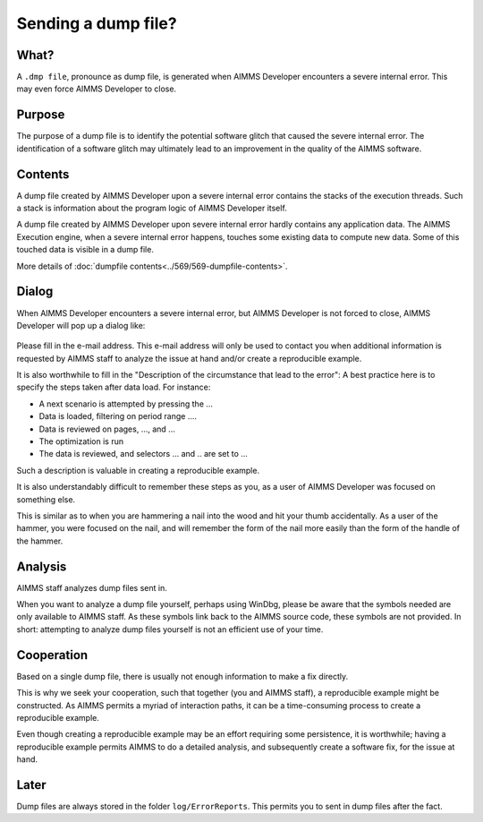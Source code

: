 Sending a dump file?
============================

What?
-----------------------
A ``.dmp file``, pronounce as dump file, 
is generated when AIMMS Developer encounters a severe internal error. 
This may even force AIMMS Developer to close.

Purpose
-----------------------
The purpose of a dump file is to identify the potential software glitch that caused the severe internal error. 
The identification of a software glitch may ultimately lead to an improvement in the quality of the AIMMS software.

Contents
-----------------------
A dump file created by AIMMS Developer upon a severe internal error contains the stacks of the execution threads. 
Such a stack is information about the program logic of AIMMS Developer itself. 

A dump file created by AIMMS Developer upon severe internal error hardly contains any application data. 
The AIMMS Execution engine, when a severe internal error happens, touches some existing data to compute new data. 
Some of this touched data is visible in a dump file.

More details of :doc:`dumpfile contents<../569/569-dumpfile-contents>`.

Dialog
-----------------------
When AIMMS Developer encounters a severe internal error, but AIMMS Developer is not forced to close, 
AIMMS Developer will pop up a dialog like:

.. figure:: images/severe-internal-error-dialogue.png
    :align: center

Please fill in the e-mail address. 
This e-mail address will only be used to contact you when additional information is requested by AIMMS staff to analyze the issue at hand and/or create a reproducible example.

It is also worthwhile to fill in the "Description of the circumstance that lead to the error": 
A best practice here is to specify the steps taken after data load.  For instance:

* A next scenario is attempted by pressing the ...
* Data is loaded, filtering on period range ....
* Data is reviewed on pages, ..., and ...
* The optimization is run
* The data is reviewed, and selectors ... and .. are set to ...

Such a description is valuable in creating a reproducible example. 

It is also understandably difficult to remember these steps as you, as a user of AIMMS Developer was focused on something else. 

This is similar as to when you are hammering a nail into the wood and hit your thumb accidentally. 
As a user of the hammer, you were focused on the nail, and will remember the form of the nail more easily 
than the form of the handle of the hammer.

Analysis
-----------------------
AIMMS staff analyzes dump files sent in. 

When you want to analyze a dump file yourself, perhaps using WinDbg, 
please be aware that the symbols needed are only available to AIMMS staff. 
As these symbols link back to the AIMMS source code, these symbols are not provided. 
In short: attempting to analyze dump files yourself is not an efficient use of your time.

Cooperation
-----------------------
Based on a single dump file, there is usually not enough information to make a fix directly. 

This is why we seek your cooperation, such that together (you and AIMMS staff), 
a reproducible example might be constructed. 
As AIMMS permits a myriad of interaction paths, it can be a time-consuming process to create a reproducible example.

Even though creating a reproducible example may be an effort requiring some persistence, 
it is worthwhile; having a reproducible example permits AIMMS to do a detailed analysis, 
and subsequently create a software fix, for the issue at hand.

Later
-----------------------
Dump files are always stored in the folder ``log/ErrorReports``. 
This permits you to sent in dump files after the fact.